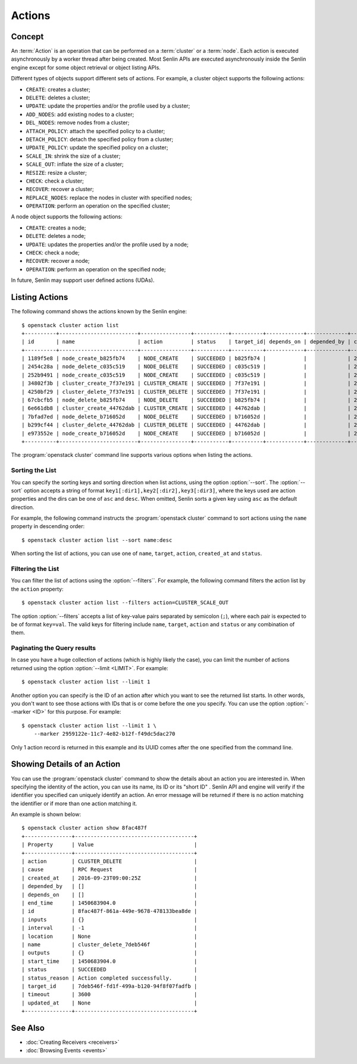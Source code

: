 ..
  Licensed under the Apache License, Version 2.0 (the "License"); you may
  not use this file except in compliance with the License. You may obtain
  a copy of the License at

          http://www.apache.org/licenses/LICENSE-2.0

  Unless required by applicable law or agreed to in writing, software
  distributed under the License is distributed on an "AS IS" BASIS, WITHOUT
  WARRANTIES OR CONDITIONS OF ANY KIND, either express or implied. See the
  License for the specific language governing permissions and limitations
  under the License.


.. _ref-actions:


=======
Actions
=======

Concept
~~~~~~~

An :term:`Action` is an operation that can be performed on a :term:`cluster`
or a :term:`node`. Each action is executed asynchronously by a worker thread
after being created. Most Senlin APIs are executed asynchronously inside the
Senlin engine except for some object retrieval or object listing APIs.

Different types of objects support different sets of actions. For example, a
cluster object supports the following actions:

* ``CREATE``: creates a cluster;
* ``DELETE``: deletes a cluster;
* ``UPDATE``: update the properties and/or the profile used by a cluster;
* ``ADD_NODES``: add existing nodes to a cluster;
* ``DEL_NODES``: remove nodes from a cluster;
* ``ATTACH_POLICY``: attach the specified policy to a cluster;
* ``DETACH_POLICY``: detach the specified policy from a cluster;
* ``UPDATE_POLICY``: update the specified policy on a cluster;
* ``SCALE_IN``: shrink the size of a cluster;
* ``SCALE_OUT``: inflate the size of a cluster;
* ``RESIZE``: resize a cluster;
* ``CHECK``: check a cluster;
* ``RECOVER``: recover a cluster;
* ``REPLACE_NODES``: replace the nodes in cluster with specified nodes;
* ``OPERATION``: perform an operation on the specified cluster;

A node object supports the following actions:

* ``CREATE``: creates a node;
* ``DELETE``: deletes a node;
* ``UPDATE``: updates the properties and/or the profile used by a node;
* ``CHECK``: check a node;
* ``RECOVER``: recover a node;
* ``OPERATION``: perform an operation on the specified node;

In future, Senlin may support user defined actions (UDAs).


Listing Actions
~~~~~~~~~~~~~~~

The following command shows the actions known by the Senlin engine::

  $ openstack cluster action list
  +----------+-------------------------+----------------+-----------+----------+------------+-------------+----------------------+
  | id       | name                    | action         | status    | target_id| depends_on | depended_by | created_at           |
  +----------+-------------------------+----------------+-----------+----------+------------+-------------+----------------------+
  | 1189f5e8 | node_create_b825fb74    | NODE_CREATE    | SUCCEEDED | b825fb74 |            |             | 2016-09-22T10:13:24Z |
  | 2454c28a | node_delete_c035c519    | NODE_DELETE    | SUCCEEDED | c035c519 |            |             | 2016-09-22T10:53:09Z |
  | 252b9491 | node_create_c035c519    | NODE_CREATE    | SUCCEEDED | c035c519 |            |             | 2016-09-22T10:54:09Z |
  | 34802f3b | cluster_create_7f37e191 | CLUSTER_CREATE | SUCCEEDED | 7f37e191 |            |             | 2016-09-22T11:04:00Z |
  | 4250bf29 | cluster_delete_7f37e191 | CLUSTER_DELETE | SUCCEEDED | 7f37e191 |            |             | 2016-09-22T11:06:32Z |
  | 67cbcfb5 | node_delete_b825fb74    | NODE_DELETE    | SUCCEEDED | b825fb74 |            |             | 2016-09-22T11:14:04Z |
  | 6e661db8 | cluster_create_44762dab | CLUSTER_CREATE | SUCCEEDED | 44762dab |            |             | 2016-09-22T11:14:44Z |
  | 7bfad7ed | node_delete_b716052d    | NODE_DELETE    | SUCCEEDED | b716052d |            |             | 2016-09-22T11:15:22Z |
  | b299cf44 | cluster_delete_44762dab | CLUSTER_DELETE | SUCCEEDED | 44762dab |            |             | 2016-09-22T11:18:18Z |
  | e973552e | node_create_b716052d    | NODE_CREATE    | SUCCEEDED | b716052d |            |             | 2016-09-22T11:25:58Z |
  +----------+-------------------------+----------------+-----------+----------+------------+-------------+----------------------+

The :program:`openstack cluster` command line supports various options when
listing the actions.


Sorting the List
----------------

You can specify the sorting keys and sorting direction when list actions,
using the option :option:`--sort`. The :option:`--sort` option accepts a
string of format ``key1[:dir1],key2[:dir2],key3[:dir3]``, where the keys used
are action properties and the dirs can be one of ``asc`` and ``desc``. When
omitted, Senlin sorts a given key using ``asc`` as the default direction.

For example, the following command instructs the :program:`openstack cluster`
command to sort actions using the ``name`` property in descending order::

  $ openstack cluster action list --sort name:desc

When sorting the list of actions, you can use one of ``name``, ``target``,
``action``, ``created_at`` and ``status``.


Filtering the List
------------------

You can filter the list of actions using the :option:`--filters``. For example,
the following command filters the action list by the ``action`` property::

  $ openstack cluster action list --filters action=CLUSTER_SCALE_OUT

The option :option:`--filters` accepts a list of key-value pairs separated by
semicolon (``;``), where each pair is expected to be of format ``key=val``.
The valid keys for filtering include ``name``, ``target``, ``action`` and
``status`` or any combination of them.


Paginating the Query results
----------------------------

In case you have a huge collection of actions (which is highly likely the
case), you can limit the number of actions returned using the option
:option:`--limit <LIMIT>`. For example::

  $ openstack cluster action list --limit 1

Another option you can specify is the ID of an action after which you want to
see the returned list starts. In other words, you don't want to see those
actions with IDs that is or come before the one you specify. You can use the
option :option:`--marker <ID>` for this purpose. For example::

  $ openstack cluster action list --limit 1 \
      --marker 2959122e-11c7-4e82-b12f-f49dc5dac270

Only 1 action record is returned in this example and its UUID comes after the
one specified from the command line.


Showing Details of an Action
~~~~~~~~~~~~~~~~~~~~~~~~~~~~

You can use the :program:`openstack cluster` command to show the details about
an action you are interested in. When specifying the identity of the action,
you can use its name, its ID or its "short ID" . Senlin API and engine will
verify if the identifier you specified can uniquely identify an action. An
error message will be returned if there is no action matching the identifier
or if more than one action matching it.

An example is shown below::

  $ openstack cluster action show 8fac487f
  +---------------+--------------------------------------+
  | Property      | Value                                |
  +---------------+--------------------------------------+
  | action        | CLUSTER_DELETE                       |
  | cause         | RPC Request                          |
  | created_at    | 2016-09-23T09:00:25Z                 |
  | depended_by   | []                                   |
  | depends_on    | []                                   |
  | end_time      | 1450683904.0                         |
  | id            | 8fac487f-861a-449e-9678-478133bea8de |
  | inputs        | {}                                   |
  | interval      | -1                                   |
  | location      | None                                 |
  | name          | cluster_delete_7deb546f              |
  | outputs       | {}                                   |
  | start_time    | 1450683904.0                         |
  | status        | SUCCEEDED                            |
  | status_reason | Action completed successfully.       |
  | target_id     | 7deb546f-fd1f-499a-b120-94f8f07fadfb |
  | timeout       | 3600                                 |
  | updated_at    | None                                 |
  +---------------+--------------------------------------+


See Also
~~~~~~~~

* :doc:`Creating Receivers <receivers>`
* :doc:`Browsing Events <events>`
